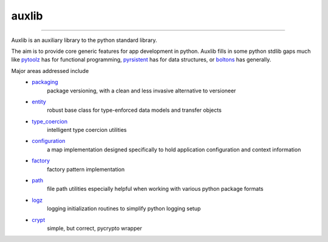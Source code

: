 ======
auxlib
======


.. image:: https://img.shields.io/pypi/v/auxlib.svg
   :target: https://pypi.python.org/pypi/auxlib

.. image:: https://travis-ci.org/kalefranz/auxlib.svg?branch=develop
   :target: https://travis-ci.org/kalefranz/auxlib

.. image:: https://ci.appveyor.com/api/projects/status/epk1egfkid8wyd6r/branch/develop?svg=true
   :target: https://ci.appveyor.com/project/kalefranz/auxlib

.. image:: https://codecov.io/github/kalefranz/auxlib/coverage.svg?branch=develop
   :target: https://codecov.io/github/kalefranz/auxlib?branch=develop

.. image:: https://scrutinizer-ci.com/g/kalefranz/auxlib/badges/quality-score.png?b=develop
   :target: https://scrutinizer-ci.com/g/kalefranz/auxlib/?branch=develop
   :alt: Scrutinizer Code Quality

.. image:: https://codeclimate.com/github/kalefranz/auxlib/badges/issue_count.svg
   :target: https://codeclimate.com/github/kalefranz/auxlib
   :alt: Issue Count

.. image:: https://www.quantifiedcode.com/api/v1/project/189a0c406b624aaf8c6ac16b80ff92b9/badge.svg
   :target: https://www.quantifiedcode.com/app/project/189a0c406b624aaf8c6ac16b80ff92b9
   :alt: Code issues

.. image:: https://api.codacy.com/project/badge/grade/5195a5ac49fe49c59a4067b420fa76ad
   :target: https://www.codacy.com/app/kalefranz/auxlib

-------------------------------

Auxlib is an auxiliary library to the python standard library.

The aim is to provide core generic features for app development in python. Auxlib fills in some
python stdlib gaps much like `pytoolz <https://github.com/pytoolz/>`_ has for functional
programming, `pyrsistent <https://github.com/tobgu/pyrsistent/>`_ has for data structures, or
`boltons <https://github.com/mahmoud/boltons/>`_ has generally.

Major areas addressed include
  - `packaging <https://auxlib.readthedocs.io/en/latest/reference/auxlib.packaging.html>`_
       package versioning, with a clean and less invasive alternative to versioneer
  - `entity <https://auxlib.readthedocs.io/en/latest/reference/auxlib.entity.html>`_
       robust base class for type-enforced data models and transfer objects
  - `type_coercion <https://auxlib.readthedocs.io/en/latest/reference/auxlib.type_coercion.html>`_
       intelligent type coercion utilities
  - `configuration <https://auxlib.readthedocs.io/en/latest/reference/auxlib.configuration.html>`_
       a map implementation designed specifically to hold application configuration and
       context information
  - `factory <https://auxlib.readthedocs.io/en/latest/reference/auxlib.factory.html>`_
       factory pattern implementation
  - `path <https://auxlib.readthedocs.io/en/latest/reference/auxlib.path.html>`_
       file path utilities especially helpful when working with various python package formats
  - `logz <https://auxlib.readthedocs.io/en/latest/reference/auxlib.logz.html>`_
       logging initialization routines to simplify python logging setup
  - `crypt <https://auxlib.readthedocs.io/en/latest/reference/auxlib.crypt.html>`_
       simple, but correct, pycrypto wrapper
